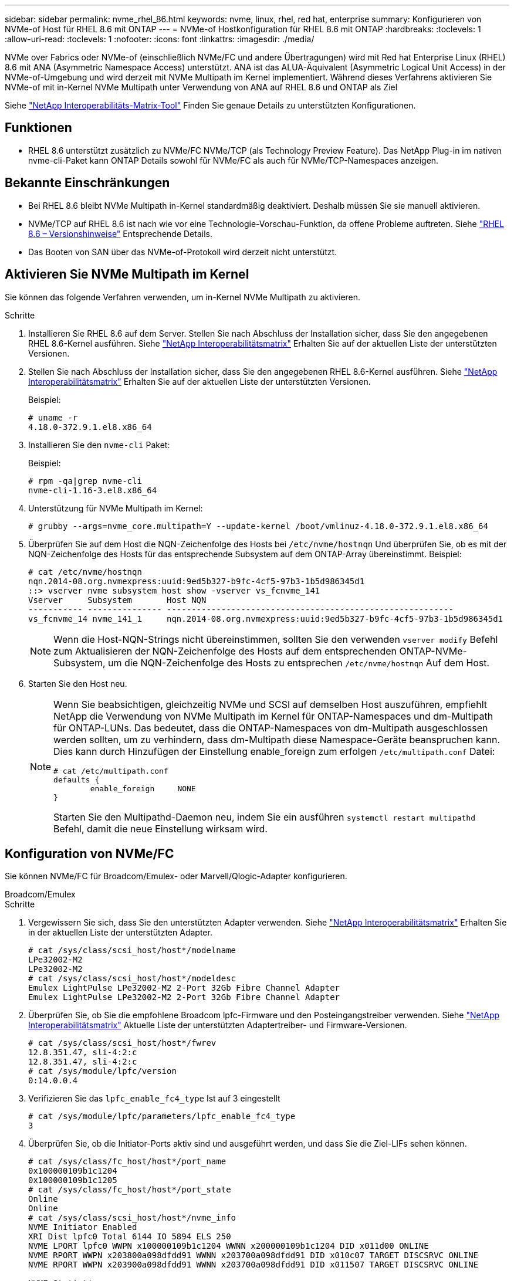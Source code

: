 ---
sidebar: sidebar 
permalink: nvme_rhel_86.html 
keywords: nvme, linux, rhel, red hat, enterprise 
summary: Konfigurieren von NVMe-of Host für RHEL 8.6 mit ONTAP 
---
= NVMe-of Hostkonfiguration für RHEL 8.6 mit ONTAP
:hardbreaks:
:toclevels: 1
:allow-uri-read: 
:toclevels: 1
:nofooter: 
:icons: font
:linkattrs: 
:imagesdir: ./media/


[role="lead"]
NVMe over Fabrics oder NVMe-of (einschließlich NVMe/FC und andere Übertragungen) wird mit Red hat Enterprise Linux (RHEL) 8.6 mit ANA (Asymmetric Namespace Access) unterstützt. ANA ist das ALUA-Äquivalent (Asymmetric Logical Unit Access) in der NVMe-of-Umgebung und wird derzeit mit NVMe Multipath im Kernel implementiert. Während dieses Verfahrens aktivieren Sie NVMe-of mit in-Kernel NVMe Multipath unter Verwendung von ANA auf RHEL 8.6 und ONTAP als Ziel

Siehe link:https://mysupport.netapp.com/matrix/["NetApp Interoperabilitäts-Matrix-Tool"^] Finden Sie genaue Details zu unterstützten Konfigurationen.



== Funktionen

* RHEL 8.6 unterstützt zusätzlich zu NVMe/FC NVMe/TCP (als Technology Preview Feature). Das NetApp Plug-in im nativen nvme-cli-Paket kann ONTAP Details sowohl für NVMe/FC als auch für NVMe/TCP-Namespaces anzeigen.




== Bekannte Einschränkungen

* Bei RHEL 8.6 bleibt NVMe Multipath in-Kernel standardmäßig deaktiviert. Deshalb müssen Sie sie manuell aktivieren.
* NVMe/TCP auf RHEL 8.6 ist nach wie vor eine Technologie-Vorschau-Funktion, da offene Probleme auftreten. Siehe https://access.redhat.com/documentation/en-us/red_hat_enterprise_linux/8/html-single/8.6_release_notes/index#technology-preview_file-systems-and-storage["RHEL 8.6 – Versionshinweise"^] Entsprechende Details.
* Das Booten von SAN über das NVMe-of-Protokoll wird derzeit nicht unterstützt.




== Aktivieren Sie NVMe Multipath im Kernel

Sie können das folgende Verfahren verwenden, um in-Kernel NVMe Multipath zu aktivieren.

.Schritte
. Installieren Sie RHEL 8.6 auf dem Server. Stellen Sie nach Abschluss der Installation sicher, dass Sie den angegebenen RHEL 8.6-Kernel ausführen. Siehe link:https://mysupport.netapp.com/matrix/["NetApp Interoperabilitätsmatrix"^] Erhalten Sie auf der aktuellen Liste der unterstützten Versionen.
. Stellen Sie nach Abschluss der Installation sicher, dass Sie den angegebenen RHEL 8.6-Kernel ausführen. Siehe link:https://mysupport.netapp.com/matrix/["NetApp Interoperabilitätsmatrix"^] Erhalten Sie auf der aktuellen Liste der unterstützten Versionen.
+
Beispiel:

+
[listing]
----
# uname -r
4.18.0-372.9.1.el8.x86_64
----
. Installieren Sie den `nvme-cli` Paket:
+
Beispiel:

+
[listing]
----
# rpm -qa|grep nvme-cli
nvme-cli-1.16-3.el8.x86_64
----
. Unterstützung für NVMe Multipath im Kernel:
+
[listing]
----
# grubby --args=nvme_core.multipath=Y --update-kernel /boot/vmlinuz-4.18.0-372.9.1.el8.x86_64
----
. Überprüfen Sie auf dem Host die NQN-Zeichenfolge des Hosts bei `/etc/nvme/hostnqn` Und überprüfen Sie, ob es mit der NQN-Zeichenfolge des Hosts für das entsprechende Subsystem auf dem ONTAP-Array übereinstimmt. Beispiel:
+
[listing]
----

# cat /etc/nvme/hostnqn
nqn.2014-08.org.nvmexpress:uuid:9ed5b327-b9fc-4cf5-97b3-1b5d986345d1
::> vserver nvme subsystem host show -vserver vs_fcnvme_141
Vserver     Subsystem       Host NQN
----------- --------------- ----------------------------------------------------------
vs_fcnvme_14 nvme_141_1     nqn.2014-08.org.nvmexpress:uuid:9ed5b327-b9fc-4cf5-97b3-1b5d986345d1

----
+

NOTE: Wenn die Host-NQN-Strings nicht übereinstimmen, sollten Sie den verwenden `vserver modify` Befehl zum Aktualisieren der NQN-Zeichenfolge des Hosts auf dem entsprechenden ONTAP-NVMe-Subsystem, um die NQN-Zeichenfolge des Hosts zu entsprechen `/etc/nvme/hostnqn` Auf dem Host.

. Starten Sie den Host neu.
+
[NOTE]
====
Wenn Sie beabsichtigen, gleichzeitig NVMe und SCSI auf demselben Host auszuführen, empfiehlt NetApp die Verwendung von NVMe Multipath im Kernel für ONTAP-Namespaces und dm-Multipath für ONTAP-LUNs. Das bedeutet, dass die ONTAP-Namespaces von dm-Multipath ausgeschlossen werden sollten, um zu verhindern, dass dm-Multipath diese Namespace-Geräte beanspruchen kann. Dies kann durch Hinzufügen der Einstellung enable_foreign zum erfolgen `/etc/multipath.conf` Datei:

[listing]
----
# cat /etc/multipath.conf
defaults {
        enable_foreign     NONE
}
----
Starten Sie den Multipathd-Daemon neu, indem Sie ein ausführen `systemctl restart multipathd` Befehl, damit die neue Einstellung wirksam wird.

====




== Konfiguration von NVMe/FC

Sie können NVMe/FC für Broadcom/Emulex- oder Marvell/Qlogic-Adapter konfigurieren.

[role="tabbed-block"]
====
.Broadcom/Emulex
--
.Schritte
. Vergewissern Sie sich, dass Sie den unterstützten Adapter verwenden. Siehe link:https://mysupport.netapp.com/matrix/["NetApp Interoperabilitätsmatrix"^] Erhalten Sie in der aktuellen Liste der unterstützten Adapter.
+
[listing]
----
# cat /sys/class/scsi_host/host*/modelname
LPe32002-M2
LPe32002-M2
# cat /sys/class/scsi_host/host*/modeldesc
Emulex LightPulse LPe32002-M2 2-Port 32Gb Fibre Channel Adapter
Emulex LightPulse LPe32002-M2 2-Port 32Gb Fibre Channel Adapter
----
. Überprüfen Sie, ob Sie die empfohlene Broadcom lpfc-Firmware und den Posteingangstreiber verwenden. Siehe link:https://mysupport.netapp.com/matrix/["NetApp Interoperabilitätsmatrix"^] Aktuelle Liste der unterstützten Adaptertreiber- und Firmware-Versionen.
+
[listing]
----
# cat /sys/class/scsi_host/host*/fwrev
12.8.351.47, sli-4:2:c
12.8.351.47, sli-4:2:c
# cat /sys/module/lpfc/version
0:14.0.0.4
----
. Verifizieren Sie das `lpfc_enable_fc4_type` Ist auf 3 eingestellt
+
[listing]
----
# cat /sys/module/lpfc/parameters/lpfc_enable_fc4_type
3
----
. Überprüfen Sie, ob die Initiator-Ports aktiv sind und ausgeführt werden, und dass Sie die Ziel-LIFs sehen können.
+
[listing, subs="+quotes"]
----
# cat /sys/class/fc_host/host*/port_name
0x100000109b1c1204
0x100000109b1c1205
# cat /sys/class/fc_host/host*/port_state
Online
Online
# cat /sys/class/scsi_host/host*/nvme_info
NVME Initiator Enabled
XRI Dist lpfc0 Total 6144 IO 5894 ELS 250
NVME LPORT lpfc0 WWPN x100000109b1c1204 WWNN x200000109b1c1204 DID x011d00 ONLINE
NVME RPORT WWPN x203800a098dfdd91 WWNN x203700a098dfdd91 DID x010c07 TARGET DISCSRVC ONLINE
NVME RPORT WWPN x203900a098dfdd91 WWNN x203700a098dfdd91 DID x011507 TARGET DISCSRVC ONLINE

NVME Statistics
LS: Xmt 0000000f78 Cmpl 0000000f78 Abort 00000000
LS XMIT: Err 00000000 CMPL: xb 00000000 Err 00000000
Total FCP Cmpl 000000002fe29bba Issue 000000002fe29bc4 OutIO 000000000000000a
abort 00001bc7 noxri 00000000 nondlp 00000000 qdepth 00000000 wqerr 00000000 err 00000000
FCP CMPL: xb 00001e15 Err 0000d906

NVME Initiator Enabled
XRI Dist lpfc1 Total 6144 IO 5894 ELS 250
NVME LPORT lpfc1 WWPN x100000109b1c1205 WWNN x200000109b1c1205 DID x011900 ONLINE
NVME RPORT WWPN x203d00a098dfdd91 WWNN x203700a098dfdd91 DID x010007 TARGET DISCSRVC ONLINE
NVME RPORT WWPN x203a00a098dfdd91 WWNN x203700a098dfdd91 DID x012a07 TARGET DISCSRVC ONLINE

NVME Statistics
LS: Xmt 0000000fa8 Cmpl 0000000fa8 Abort 00000000
LS XMIT: Err 00000000 CMPL: xb 00000000 Err 00000000
Total FCP Cmpl 000000002e14f170 Issue 000000002e14f17a OutIO 000000000000000a
abort 000016bb noxri 00000000 nondlp 00000000 qdepth 00000000 wqerr 00000000 err 00000000
FCP CMPL: xb 00001f50 Err 0000d9f8
----


--
.Marvell/QLogic FC Adapter für NVMe/FC
--
Der native Inbox- `qla2xxx`Treiber des RHEL 8.6-Kernels enthält die neuesten Upstream-Fehlerbehebungen. Diese Fehlerbehebungen sind für die Unterstützung von ONTAP unerlässlich.

.Schritte
. Vergewissern Sie sich, dass der unterstützte Adaptertreiber und die unterstützten Firmware-Versionen ausgeführt werden:
+
[listing]
----
# cat /sys/class/fc_host/host*/symbolic_name
QLE2742 FW:v9.06.02 DVR:v10.02.00.200-k
QLE2742 FW:v9.06.02 DVR:v10.02.00.200-k
----
. Verifizieren `ql2xnvmeenable` Ist gesetzt, sodass der Marvell-Adapter unter Verwendung des folgenden Befehls als NVMe/FC-Initiator fungieren kann:
+
[listing]
----
# cat /sys/module/qla2xxx/parameters/ql2xnvmeenable
1
----


--
====


=== 1 MB E/A aktivieren (optional)

ONTAP meldet eine MDTS (MAX Data-Übertragungsgröße) von 8 in den Identifizieren von Controller-Daten. Das bedeutet, dass die maximale E/A-Anforderungsgröße bis zu 1 MB betragen kann. Um I/O-Anforderungen von Größe 1 MB für einen Broadcom-NVMe/FC-Host auszustellen, müssen Sie den `lpfc` Wert des `lpfc_sg_seg_cnt` Parameters ab dem Standardwert 64 auf 256 erhöhen.


NOTE: Die folgenden Schritte gelten nicht für Qlogic NVMe/FC-Hosts.

.Schritte
. Setzen Sie den `lpfc_sg_seg_cnt` Parameter auf 256:
+
[listing]
----
cat /etc/modprobe.d/lpfc.conf
----
+
.Beispielausgabe
[listing]
----
options lpfc lpfc_sg_seg_cnt=256
----
. Führen Sie den Befehl aus `dracut -f`, und starten Sie den Host neu:
. Stellen Sie sicher, dass `lpfc_sg_seg_cnt` 256:
+
[listing]
----
cat /sys/module/lpfc/parameters/lpfc_sg_seg_cnt
----
+
Der erwartete Wert ist 256.





== Konfiguration von NVMe/TCP

NVMe/TCP verfügt nicht über eine automatische Verbindungsfunktion. Wenn also ein Pfad ausfällt und nicht innerhalb der standardmäßigen Time-Out-Frist von 10 Minuten wieder hergestellt wird, kann NVMe/TCP die Verbindung nicht automatisch wiederherstellen. Um ein Timeout zu verhindern, sollten Sie den Wiederholungszeitraum für Failover-Ereignisse auf mindestens 30 Minuten einstellen.

.Schritte
. Überprüfen Sie, ob der Initiator-Port die Daten der Erkennungsprotokollseiten in den unterstützten NVMe/TCP LIFs abrufen kann:
+
[listing]
----
# nvme discover -t tcp -w 192.168.1.8 -a 192.168.1.51
Discovery Log Number of Records 10, Generation counter 119
=====Discovery Log Entry 0======
trtype: tcp
adrfam: ipv4
subtype: nvme subsystem
treq: not specified
portid: 0
trsvcid: 4420
subnqn: nqn.1992-08.com.netapp:sn.56e362e9bb4f11ebbaded039ea165abc:subsystem.nvme_118_tcp_1
traddr: 192.168.2.56
sectype: none
=====Discovery Log Entry 1======
trtype: tcp
adrfam: ipv4
subtype: nvme subsystem
treq: not specified
portid: 1
trsvcid: 4420
subnqn: nqn.1992-08.com.netapp:sn.56e362e9bb4f11ebbaded039ea165abc:subsystem.nvme_118_tcp_1
traddr: 192.168.1.51
sectype: none
=====Discovery Log Entry 2======
trtype: tcp
adrfam: ipv4
subtype: nvme subsystem
treq: not specified
portid: 0
trsvcid: 4420
subnqn: nqn.1992-08.com.netapp:sn.56e362e9bb4f11ebbaded039ea165abc:subsystem.nvme_118_tcp_2
traddr: 192.168.2.56
sectype: none
...
----
. Überprüfen Sie, ob andere LIF-Kombos des NVMe/TCP-Initiators erfolgreich die Daten der Erkennungsprotokoll-Seite abrufen können. Beispiel:
+
[listing]
----
# nvme discover -t tcp -w 192.168.1.8 -a 192.168.1.51
# nvme discover -t tcp -w 192.168.1.8 -a 192.168.1.52
# nvme discover -t tcp -w 192.168.2.9 -a 192.168.2.56
# nvme discover -t tcp -w 192.168.2.9 -a 192.168.2.57
----
. Laufen `nvme connect-all` Befehl über alle unterstützten NVMe/TCP-Initiator-Ziel-LIFs über die Nodes hinweg Stellen Sie einen längeren Zeitraum ein `ctrl_loss_tmo` Zeitschaltuhr-Wiederholungszeitraum (z. B. 30 Minuten, die über eingestellt werden kann `-l 1800`) Während des connect-all, so dass es für einen längeren Zeitraum im Falle eines Pfadverlusts erneut versuchen würde. Beispiel:
+
[listing]
----
# nvme connect-all -t tcp -w 192.168.1.8 -a 192.168.1.51 -l 1800
# nvme connect-all -t tcp -w 192.168.1.8 -a 192.168.1.52 -l 1800
# nvme connect-all -t tcp -w 192.168.2.9 -a 192.168.2.56 -l 1800
# nvme connect-all -t tcp -w 192.168.2.9 -a 192.168.2.57 -l 1800
----




== NVMe-of validieren

Zur Validierung von NVMe-of gehen Sie wie folgt vor.

.Schritte
. Vergewissern Sie sich, dass in-Kernel NVMe Multipath aktiviert ist:
+
[listing]
----
# cat /sys/module/nvme_core/parameters/multipath
Y
----
. Vergewissern Sie sich, dass die entsprechenden NVMe-of Einstellungen (z. B. `model` Auf einstellen `NetApp ONTAP Controller` Und Lastverteilung `iopolicy` Auf einstellen `round-robin`) Für die jeweiligen ONTAP-Namespaces richtig reflektieren auf dem Host:
+
[listing]
----
# cat /sys/class/nvme-subsystem/nvme-subsys*/model
NetApp ONTAP Controller
NetApp ONTAP Controller

# cat /sys/class/nvme-subsystem/nvme-subsys*/iopolicy
round-robin
round-robin
----
. Vergewissern Sie sich, dass die ONTAP-Namespaces auf dem Host ordnungsgemäß reflektieren. Beispiel:
+
[listing]
----
# nvme list
Node           SN                    Model                   Namespace
------------   --------------------- ---------------------------------
/dev/nvme0n1   814vWBNRwf9HAAAAAAAB   NetApp ONTAP Controller   1

Usage                Format         FW Rev
-------------------  -----------    --------
85.90 GB / 85.90 GB  4 KiB + 0 B    FFFFFFFF
----
. Überprüfen Sie, ob der Controller-Status jedes Pfads aktiv ist und den korrekten ANA-Status aufweist. Beispiel:
+
[listing, subs="+quotes"]
----
# nvme list-subsys /dev/nvme1n1
nvme-subsys1 - nvme-subsys0 - NQN=nqn.1992-08.com.netapp:sn.5f5f2c4aa73b11e9967e00a098df41bd:subsystem.nvme_141_1
\
+- nvme0 fc traddr=nn-0x203700a098dfdd91:pn-0x203800a098dfdd91 host_traddr=nn-0x200000109b1c1204:pn-0x100000109b1c1204 *live inaccessible*
+- nvme1 fc traddr=nn-0x203700a098dfdd91:pn-0x203900a098dfdd91 host_traddr=nn-0x200000109b1c1204:pn-0x100000109b1c1204 *live inaccessible*
+- nvme2 fc traddr=nn-0x203700a098dfdd91:pn-0x203a00a098dfdd91 host_traddr=nn-0x200000109b1c1205:pn-0x100000109b1c1205 *live optimized*
+- nvme3 fc traddr=nn-0x203700a098dfdd91:pn-0x203d00a098dfdd91 host_traddr=nn-0x200000109b1c1205:pn-0x100000109b1c1205 *live optimized*
----
. Überprüfen Sie, ob das NetApp Plug-in die richtigen Werte für jedes ONTAP Namespace-Gerät anzeigt. Beispiel:
+
[listing]
----
# nvme netapp ontapdevices -o column
Device       Vserver          Namespace Path
---------    -------          --------------------------------------------------
/dev/nvme0n1 vs_fcnvme_141    /vol/fcnvme_141_vol_1_1_0/fcnvme_141_ns

NSID  UUID                                   Size
----  ------------------------------         ------
1     72b887b1-5fb6-47b8-be0b-33326e2542e2  85.90GB


# nvme netapp ontapdevices -o json
{
"ONTAPdevices" : [
    {
        "Device" : "/dev/nvme0n1",
        "Vserver" : "vs_fcnvme_141",
        "Namespace_Path" : "/vol/fcnvme_141_vol_1_1_0/fcnvme_141_ns",
        "NSID" : 1,
        "UUID" : "72b887b1-5fb6-47b8-be0b-33326e2542e2",
        "Size" : "85.90GB",
        "LBA_Data_Size" : 4096,
        "Namespace_Size" : 20971520
    }
  ]
}
----




== Bekannte Probleme

Die NVMe-of-Hostkonfiguration für RHEL 8.6 mit ONTAP weist folgende bekannte Probleme auf:

[cols="20,40,40"]
|===
| NetApp Bug ID | Titel | Beschreibung 


| link:https://mysupport.netapp.com/site/bugs-online/product/HOSTUTILITIES/BURT/1479047["1479047"^] | RHEL 8.6 NVMe-of-Hosts erstellen duplizierte persistente Discovery-Controller | Auf NVMe over Fabrics-Hosts (NVMe-of) können Sie den Befehl „nvme discover -p“ verwenden, um persistente Discovery Controller (PDCs) zu erstellen. Wenn dieser Befehl verwendet wird, sollte pro Initiator-Zielkombination nur ein PDC erstellt werden. Wenn Sie jedoch ONTAP 9.10.1 und Red hat Enterprise Linux (RHEL) 8.6 mit einem NVMe-of-Host ausführen, wird bei jeder Ausführung von NVMe discover -p ein doppelter PDC erstellt. Dies führt zu einer unnötigen Nutzung der Ressourcen auf dem Host und dem Ziel. 
|===